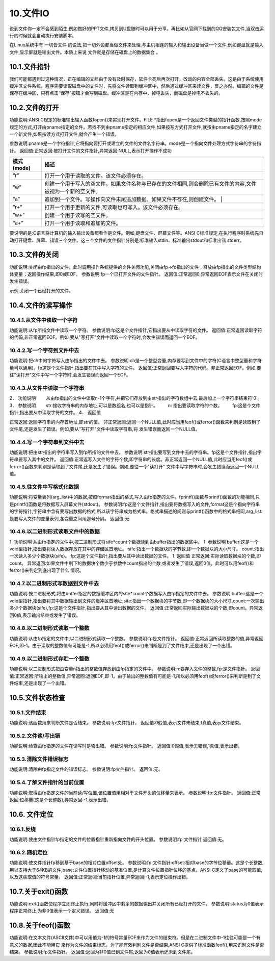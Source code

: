 10.文件IO
================================

说到文件你一定不会感到陌生,例如做好的PPT文件,拷贝到U盘随时可以用于分享。再比如从官网下载到的QQ安装包文件,当双击运行的时候就会自动执行安装脚本。

在Linux系统中有 ``一切皆文件`` 的说法,把一切外设都当做文件来处理,与主机相连的输入和输出设备当做一个文件,例如键盘就是输入文件,显示屏就是输出文件。本质上来说 ``文件就是存储在磁盘上的数据集合`` 。

10.1.文件指针
-------------------------------

我们可能都遇到过这种情况，正在编辑的文档由于没有及时保存，软件卡死后再次打开，改动的内容全部丢失。这是由于系统使用 ``缓冲区文件系统``，程序需要读取磁盘中的文件时，先将文件读取到缓冲区中，然后通过缓冲区来读文件，反之亦然。编辑的文件是保存在缓冲区，只有点击“保存”按钮才会写到磁盘。缓冲区是在内存中，掉电丢失，而磁盘是掉电不丢失的。


10.2.文件的打开
-------------------------------

.. code-block:: c
   :caption: fopen函数打开文件
   :linenos:

   FILE *fopen(char *pname,char *mode);

功能说明:ANSI C规定的标准输出输入函数fopen()来实现打开文件。FILE \*指出fopen是一个返回文件类型的指针函数,按照mode规定的方式,打开由pname指定的文件。若找不到由pname指定的相应文件,如果按写方式打开文件,就按由pname指定的名字建立一个新文件,如果按读方式打开文件,就会产生一个错误。

参数说明:pname是一个字符指针,它将指向要打开或建立的文件的文件名字符串。mode是一个指向文件处理方式字符串的字符指针。
返回值:正常返回:被打开文件的文件指针,异常返回:NULL,表示打开操作不成功


============ ====================================================================================================
 模式(mode)   描述
============ ====================================================================================================
 “r”          打开一个用于读取的文件。该文件必须存在。
 “w”          创建一个用于写入的空文件。如果文件名称与已存在的文件相同,则会删除已有文件的内容,文件被视为一个新的空文件。
 “a”          追加到一个文件。写操作向文件末尾追加数据。如果文件不存在,则创建文件。 |
 “r+”         打开一个用于更新的文件,可读取也可写入。该文件必须存在。
 “w+”         创建一个用于读写的空文件。
 “a+”         打开一个用于读取和追加的文件。
============ ====================================================================================================

.. code-block:: c
   :caption: fopen函数实例
   :linenos:

    FILE *fp;
    if((fp=fopen("test","r")) == NULL)
    {
        printf("The file can not be opened.\n");
        exit(1);
    }

要说明的是:C语言将计算机的输入输出设备都看作是文件。例如,键盘文件、屏幕文件等。ANSI C标准规定,在执行程序时系统先自动打开键盘、屏幕、错误三个文件。这三个文件的文件指针分别是:标准输入stdin、标准输出stdout和标准出错 stderr。

10.3.文件的关闭
-------------------------------------

.. code-block:: c
   :caption: fclose函数关闭文件
   :linenos:

   int fclose(FILE *fp);

功能说明:关闭由fp指出的文件。此时调用操作系统提供的文件关闭功能,关闭由fp->fd指出的文件；释放由fp指出的文件类型结构体变量；返回操作结果,即0或EOF。
参数说明:fp一个已打开文件的文件指针。
返回值:正常返回0,异常返回EOF表示文件在关闭时发生错误。

示例:关闭一个已经打开的文件。

.. code-block:: c
   :caption: fclose函数关闭文件实例
   :linenos:

   int n=fclose(fp);

10.4.文件的读写操作
-----------------------------------

10.4.1.从文件中读取一个字符
~~~~~~~~~~~~~~~~~~~~~~~~~~~~~~~~~~

.. code-block:: c
   :caption: fclose函数关闭文件实例
   :linenos:

   int fgetc(FILE *fp);

功能说明:从fp所指文件中读取一个字符。
参数说明:fp这是个文件指针,它指出要从中读取字符的文件。
返回值:正常返回读取字符的代码,非正常返回EOF。例如,要从"写打开"文件中读取一个字符时,会发生错误而返回一个EOF。

.. code-block:: c
   :caption: fclose函数关闭文件实例
   :linenos:

   #include <stdio.h>
   void main(int argc,char *argv[]) //命令行参数
   {
       int ch;//定义文件类型指针
       FILE *fp;//判断命令行是否正确
       if(argc!=2)
       {
           printf("Error format,Usage: display filename1\n");
           return; //键入了错误的命令行,结束程序的执行
       }
       //按读方式打开由argv[1]指出的文件
       if((fp=fopen(argv[1],"r"))==NULL)
       {
           printf("The file <%s> can not be opened.\n",argv[1]);//打开操作不成功
           return;//结束程序的执行
       }
       //成功打开了argv[1]所指文件
       ch=fgetc(fp); //从fp所指文件的当前指针位置读取一个字符
       while(ch!=EOF) //判断刚读取的字符是否是文件结束符
       {
           putchar(ch); //若不是结束符,将它输出到屏幕上显示
           ch=fgetc(fp); //继续从fp所指文件中读取下一个字符
       } //完成将fp所指文件的内容输出到屏幕上显示
       fclose(fp); //关闭fp所指文件
   }

10.4.2.写一个字符到文件中去
~~~~~~~~~~~~~~~~~~~~~~~~~~~~~~~~~~~~~

.. code-block:: c
   :caption: fclose函数关闭文件实例
   :linenos:

   int fputc(int ch,FILE *fp);

功能说明:把ch中的字符写入由fp指出的文件中去。
参数说明:ch是一个整型变量,内存要写到文件中的字符(C语言中整型量和字符量可以通用)。fp这是个文件指针,指出要在其中写入字符的文件。
返回值:正常返回要写入字符的代码。非正常返回EOF。例如,要往"读打开"文件中写一个字符时,会发生错误而返回一个EOF。

.. code-block:: c
   :caption: fclose函数关闭文件实例
   :linenos:

   #include <stdio.h>
   void main(int argc,char *argv[]) //命令行参数
   {
       int ch;
       FILE *in,*out; //定义in和out两个文件类型指针
       if(argc!=3) //判断命令行是否正确
       {
           printf("Error in format,Usage: copyfile filename1 filename2\n");
           return; //命令行错,结束程序的执行
       }
       //按读方式打开由argv[1]指出的文件
       if((in=fopen(argv[1],"r"))==NULL)
       {
           printf("The file <%s> can not be opened.\n",argv[1]);
           return; //打开失败,结束程序的执行
       }
       //成功打开了argv[1]所指文件,再
       //按写方式打开由argv[2]指出的文件
       if((out=fopen(argv[2],"w"))==NULL)
       {
           printf("The file %s can not be opened.\n",argv[2]);
           return; //打开失败,结束程序的执行
       }
       //成功打开了argv[2]所指文件
       ch=fgetc(in); //从in所指文件的当前指针位置读取一个字符
       while(ch!=EOF) //判断刚读取的字符是否是文件结束符
       {
           fputc(ch,out); //若不是结束符,将它写入out所指文件
           ch=fgetc(in); //继续从in所指文件中读取下一个字符
       } //完成将in所指文件的内容写入(复制)到out所指文件中
       fclose(in);  //关闭in所指文件
       fclose(out); //关闭out所指文件
   }

.. code-block:: c
   :caption: fclose函数关闭文件实例
   :linenos:

   #include <stdio.h>
   void main(int argc,char *argv[])
   {
       char str[9];
       int ch,count,i;
       FILE *fp;
       if(argc!=2)
       {
           printf("Error format,Usage: dumpf filename\n");
           return;
       }
       if((fp=fopen(argv[1],"r"))==NULL)
       {
           printf("The file %s can not be opened.\n",argv[1]);
           return;
       }
       count=0;
       do{
           i=0;
           //按八进制输出第一列,作为一行八个字节的首地址
           printf("%06o: ",count*8);
           do{
               // 从打开的文件中读取一个字符
               ch=fgetc(fp);
               // 按十进制方式输出这个字符的ASCII码
               printf("%4d",ch);
               // 如果是不可示字符就用"#"字符代替
               if(ch<' '||ch>'~') str[i]='#';
               // 如果是可示字符,就将它存入数组str以便形成字符串
               else str[i]=ch;
               // 保证每一行输出八个字符
               if(++i==8) break;
           }while(ch!=EOF); // 遇到文件尾标志,结束读文件操作
           str[i]='\0'; // 在数组str加字符串结束标志
           for(;i<8;i++) printf(" "); // 一行不足八个字符用空格填充
           printf(" %s\n",str); // 输出字符串
           count++; // 准备输出下一行
       }while(ch!=EOF); // 直到文件结束
       fclose(fp); // 关闭fp所指文件
   }

10.4.3.从文件中读取一个字符串
~~~~~~~~~~~~~~~~~~~~~~~~~~~~~~~~~~~~~~

.. code-block:: c
   :caption: fclose函数关闭文件实例
   :linenos:

   char *fgets(char *str,int n,FILE *fp);


2． 功能说明
　　从由fp指出的文件中读取n-1个字符,并把它们存放到由str指出的字符数组中去,最后加上一个字符串结束符'\0'。
3． 参数说明
　　str:接收字符串的内存地址,可以是数组名,也可以是指针。
　　n: 指出要读取字符的个数。
　　fp:这是个文件指针,指出要从中读取字符的文件。
4． 返回值

正常返回:返回字符串的内存首地址,即str的值。
非正常返回:返回一个NULL值,此时应当用feof()或ferror()函数来判别是读取到了文件尾,还是发生了错误。例如,要从"写打开"文件中读取字符串,将
发生错误而返回一个NULL值。

10.4.4.写一个字符串到文件中去
~~~~~~~~~~~~~~~~~~~~~~~~~~~~~~~~~~~~~~~

.. code-block:: c
   :caption: fclose函数关闭文件实例
   :linenos:

    int fputs(char *str,FILE *fp);


功能说明:把由str指出的字符串写入到fp所指的文件中去。
参数说明:str指出要写到文件中去的字符串。fp这是个文件指针,指出字符串要写入其中的文件。
返回值:正常返写入文件的字符个数,即字符串的长度。非正常返回一个NULL值,此时应当用feof()或ferror()函数来判别是读取到了文件尾,还是发生了错误。例如,要往一个"读打开" 文件中写字符串时,会发生错误而返回一个NULL值。

.. code-block:: c
   :caption: fclose函数关闭文件实例
   :linenos:

   #include <stdio.h>
   #define SIZE 512
   void main(int argc,char *argv[])
   {
       char buffer[SIZE];
       FILE *fp1,*fp2;
       if(argc!=3)
       {
           printf("Usage: linkfile filename1 filename2\n");
           return;
       }
       // 按追加方式打开argv[1] 所指文件
       if((fp1=fopen(argv[1],"a"))==NULL)
       {
           printf("The file %s can not be opened.\n",argv[1]);
           return;
       }
       if((fp2=fopen(argv[2],"r"))==NULL)
       {
           printf("The file %s can not be opened.\n",argv[2]);
           return;
       }
       // 读入一行立即写出,直到文件结束
       while(fgets(buffer,SIZE,fp1)!=NULL)
           printf("%s\n",buffer);
       while(fgets(buffer,SIZE,fp2)!=NULL)
           fputs(buffer,fp1);
       fclose(fp1);
       fclose(fp2);
       if((fp1=fopen(argv[1],"r"))==NULL)
       {
           printf("The file %s can not be opened.\n",argv[1]);
           return;
       }
       while(fgets(buffer,SIZE,fp1)!=NULL)
           printf("%s\n",buffer);
       fclose(fp1);
   }

10.4.5.往文件中写格式化数据
~~~~~~~~~~~~~~~~~~~~~~~~~~~~~~~~~~~

.. code-block:: c
   :caption: fclose函数关闭文件实例
   :linenos:

    int fprintf(FILE *fp,char *format,arg_list)



功能说明:将变量表列(arg_list)中的数据,按照format指出的格式,写入由fp指定的文件。fprintf()函数与printf()函数的功能相同,只是printf()函数是将数据写入屏幕文件(stdout)。
参数说明:fp这是个文件指针,指出要将数据写入的文件,format这是个指向字符串的字符指针,字符串中含有要写出数据的格式,所以该字符串成为格式串。格式串描述的规则与printf()函数中的格式串相同,arg_list:是要写入文件的变量表列,各变量之间用逗号分隔。
返回值:无

.. code-block:: c
   :caption: fclose函数关闭文件实例
   :linenos:

   #include <stdio.h>
   void main()
   {
       char name[10];
       int nAge,nClass;
       long number;
       FILE *fp;
       if((fp=fopen("student.txt","w"))==NULL)
       {
           printf("The file %s can not be opened.\n","student.txt");
           return;
       }
       fscanf(stdin,"%s %d %d %ld",name,&nClass,&nAge,&number);
       fprintf(fp,"%s %5d %4d %8ld",name,nClass,nAge,number);
       fclose(fp);
       if((fp=fopen("student.txt","r"))==NULL)
       {
           printf("The file %s can not be opened.\n","student.txt");
           return;
       }
       fscanf(fp,"%s %d %d %ld",name,&nClass,&nAge,&number);
       printf("name nClass nAge number\n");
       fprintf(stdout,"%-10s%-8d%-6d%-8ld\n",name,nClass,nAge,number);
       fclose(fp);
   }

10.4.6.以二进制形式读取文件中的数据
~~~~~~~~~~~~~~~~~~~~~~~~~~~~~~~~~~~~~~~~~~

.. code-block:: c
   :caption: fclose函数关闭文件实例
   :linenos:

    int fread(void *buffer,unsigned sife,unsigned count,FILE *fp)

1. 功能说明
从由fp指定的文件中,按二进制形式将sife*count个数据读到由buffer指出的数据区中。
1. 参数说明
buffer:这是一个void型指针,指出要将读入数据存放在其中的存储区首地址。
sife:指出一个数据块的字节数,即一个数据块的大小尺寸。
count:指出一次读入多少个数据块(sife)。
fp:这是个文件指针,指出要从其中读出数据的文件。
1. 返回值
正常返回:实际读取数据块的个数,即count。
异常返回:如果文件中剩下的数据块个数少于参数中count指出的个数,或者发生了错误,返回0值。此时可以用feof()和ferror()来判定到底出现了什么
情况。

10.4.7.以二进制形式写数据到文件中去
~~~~~~~~~~~~~~~~~~~~~~~~~~~~~~~~~~~~~~~~~~~~~


.. code-block:: c
   :caption: fclose函数关闭文件实例
   :linenos:

    int fwrite(void *buffer,unsigned sife,unsigned count,FILE *fp)



功能说明:按二进制形式,将由buffer指定的数据缓冲区内的sife*count个数据写入由fp指定的文件中去。
参数说明:buffer:这是一个void型指针,指出要将其中数据输出到文件的缓冲区首地址,sife:指出一个数据块的字节数,即一个数据块的大小尺寸,count:一次输出多少个数据块(sife),fp:这是个文件指针,指出要从其中读出数据的文件。
返回值:正常返回实际输出数据块的个数,即count。异常返回0值,表示输出结束或发生了错误。

.. code-block:: c
   :caption: fclose函数关闭文件实例
   :linenos:


   #include <stdio.h>
   #define SIZE 4
   struct worker
   { int number;
       char name[20];
       int age;
   };
   void main()
   {
       struct worker wk;
       int n;
       FILE *in,*out;
       if((in=fopen("file1.txt","rb"))==NULL)
       {
           printf("The file %s can not be opened.\n","file1.txt");
           return;
       }
       if((out=fopen("file2.txt","wb"))==NULL)
       {
           printf("The file %s can not be opened.\n","file2.txt");
           return;
       }
       while(fread(&wk,sizeof(struct worker),1,in)==1)
           fwrite(&wk,sizeof(struct worker),1,out);
       fclose(in);
       fclose(out);
   }

10.4.8.以二进制形式读取一个整数
~~~~~~~~~~~~~~~~~~~~~~~~~~~~~~~~~~~~~~~~~~~

.. code-block:: c
   :caption: fclose函数关闭文件实例
   :linenos:

   int getw(FILE *fp);

功能说明:从由fp指定的文件中,以二进制形式读取一个整数。
参数说明:fp是文件指针。
返回值:正常返回所读取整数的值,异常返回EOF,即-1。由于读取的整数值有可能是-1,所以必须用feof()或ferror()来判断是到了文件结束,还是出现了一个出错。

.. code-block:: c
   :caption: fclose函数关闭文件实例
   :linenos:

   #include <stdio.h>
   void main(int argc,char *argv[])
   {
       int i,sum=0;
       FILE *fp;
       if(argc!=2)
       {
           printf("Command error,Usage: readfile filename\n");
           exit(1);
       }
       if(!(fp=fopen(argv[1],"rb")))
       {
           printf("The file %s can not be opened.\n",argv[1]);
           exit(1);
       }
       for(i=1;i<=10;i++) sum+=getw(fp);
       printf("The sum is %d\n",sum);
       fclose(fp);
   }

10.4.9.以二进制形式存贮一个整数
~~~~~~~~~~~~~~~~~~~~~~~~~~~~~~~~~~~~~~~~~~~~~

.. code-block:: c
   :caption: fclose函数关闭文件实例
   :linenos:

   int putw(int n,FILE *fp);



功能说明:以二进制形式把由变量n指出的整数值存放到由fp指定的文件中。
参数说明:n:要存入文件的整数,fp:是文件指针。
返回值:正常返回:所输出的整数值,异常返回:返回EOF,即-1。由于输出的整数值有可能是-1,所以必须用feof()或ferror()来判断是到了文件结束,还是出现了一个出错。

.. code-block:: c
   :caption: fclose函数关闭文件实例
   :linenos:

   #include <stdio.h>
   void main(int argc,char *argv[])
   {
       int i;
       FILE *fp;
       if(argc!=2)
       {
           printf("Command error,Usage: writefile filename\n");
           return;
       }

       if(!(fp=fopen(argv[1],"wb")))
       {
           printf("The file %s can not be opened.\n",argv[1]);
           return;
       }
       for(i=1;i<=10;i++) printf("%d\n", putw(i,fp));
       fclose(fp);
   }

10.5.文件状态检查
-----------------------------------

10.5.1.文件结束
~~~~~~~~~~~~~~~~~~~~~~~~~~~~~~~~~~~~

.. code-block:: c
   :caption: fclose函数关闭文件实例
   :linenos:

   int feof(FILE *fp);

功能说明:该函数用来判断文件是否结束。
参数说明:fp:文件指针。
返回值:0假值,表示文件未结束,1真值,表示文件结束。

.. code-block:: c
   :caption: fclose函数关闭文件实例
   :linenos:

   #include <stdio.h>
   void main(int argc,char *argv[])
   {
       FILE *in,*out;
       char ch;
       if(argc!=3)
       {
           printf("Usage: copyfile filename1 filename2\n");
           return;
       }
       if((in=fopen(argv[1],"rb"))==NULL)
       {
           printf("The file %s can not be opened.\n",argv[1]);
           return;
       }
       if((out=fopen(argv[2],"wb"))==NULL)
       {
           printf("The file %s can not be opened.\n",argv[2]);
           return;
       }
       while(!feof(in))
       {
           ch=fgetc(in);
           if(ferror(in))
           {
               printf("read error!\n");
               clearerr(in);
           }
           else
           {
               fputc(ch,out);
               if(ferror(out))
               {
                   printf("write error!\n");
                   clearerr(out);
               }
           }
       }
       fclose(in);
       fclose(out);
   }

10.5.2.文件读/写出错
~~~~~~~~~~~~~~~~~~~~~~~~~~~~~~~~~

.. code-block:: c
   :caption: fclose函数关闭文件实例
   :linenos:

   int ferror(FILE *fp);

功能说明:检查由fp指定的文件在读写时是否出错。
参数说明:fp文件指针。
返回值:0假值,表示无错误,1真值,表示出错。

10.5.3.清除文件错误标志
~~~~~~~~~~~~~~~~~~~~~~~~~~~~~~~~~~~~~~~~~~~

.. code-block:: c
   :caption: fclose函数关闭文件实例
   :linenos:

   void clearerr(FILE *fp);

功能说明:清除由fp指定文件的错误标志。
参数说明:fp文件指针。
返回值:无。

.. code-block:: c
   :caption: fclose函数关闭文件实例
   :linenos:

   #include <stdio.h>
   void main(int argc,char *argv[])
   {
       FILE *in,*out;
       char ch;
       if(argc!=3)
       {
           printf("Usage: copyfile filename1 filename2\n");
           return;
       }
       if((in=fopen(argv[1],"rb"))==NULL)
       {
           printf("The file %s can not be opened.\n",argv[1]);
           return;
       }
       if((out=fopen(argv[2],"wb"))==NULL)
       {
           printf("The file %s can not be opened.\n",argv[2]);
           return;
       }
       while(!feof(in))
       {
           ch=fgetc(in);
           if(ferror(in))
           {
               printf("read error!\n");
               clearerr(in);
           }
           else
           {
               fputc(ch,out);
               if(ferror(out))
               {
                   printf("write error!\n");
                   clearerr(out);
               }
           }
       }
       fclose(in);
       fclose(out);
   }

10.5.4.了解文件指针的当前位置
~~~~~~~~~~~~~~~~~~~~~~~~~~~~~~~~~~~~~~~

.. code-block:: c
   :caption: fclose函数关闭文件实例
   :linenos:

   long ftell(FILE *fp);

功能说明:取得由fp指定文件的当前读/写位置,该位置值用相对于文件开头的位移量来表示。
参数说明:fp:文件指针。
返回值:正常返回:位移量(这是个长整数),异常返回:-1,表示出错。

10.6. 文件定位
--------------------------------------

10.6.1.反绕
~~~~~~~~~~~~~~~~~~~~~~~~~~~~~~~~~~~~~~~~

.. code-block:: c
   :caption: fclose函数关闭文件实例
   :linenos:

    void rewind(FILE *fp);

功能说明:使由文件指针fp指定的文件的位置指针重新指向文件的开头位置。
参数说明:fp,文件指针
返回值:无。

.. code-block:: c
   :caption: fclose函数关闭文件实例
   :linenos:

   #include <stdio.h>
   void main()
   {
       FILE *in,*out;
       in=fopen("filename1","r");
       out=fopen("filename2","w");
       while(!feof(in)) fputc(fgetc(in),out);
       rewind(out);
       while(!feof(in)) putchar(fgetc(in));
       fclose(in);
       fclose(out);
   }

10.6.2.随机定位
~~~~~~~~~~~~~~~~~~~~~~~~~~~~~~~~~~~~

.. code-block:: c
   :caption: fclose函数关闭文件实例
   :linenos:

    int fseek(FILE *fp,long offset,int base);

功能说明:使文件指针fp移到基于base的相对位置offset处。
参数说明:fp:文件指针:offset:相对base的字节位移量。这是个长整数,用以支持大于64KB的文件,base:文件位置指针移动的基准位置,是计算文件位置指针位移的基点。ANSI C定义了base的可能取值,以及这些取值的符号常量。
返回值:正常返回:当前指针位置,异常返回:-1,表示定位操作出错。

.. code-block:: c
   :caption: fclose函数关闭文件实例
   :linenos:

   #include <stdio.h>
   #include <string.h>
   struct std_type
   {
       int num;
       char name[20];
       int age;
       char class;
   }stud;
   int cstufile()
   {
       int i;
       FILE *fp;
       if((fp=fopen("stufile","wb"))==NULL)
       {
           printf("The file can't be opened for write.\n");
           return 0;
       }
       for(i=1;i<=100;i++)
       {
           stud.num=i;
           strcpy(stud.name,"aaaa");
           stud.age=17;
           stud.class='8';
           fwrite(&stud,sizeof(struct std_type),1,fp);
       }
       fclose(fp);
       return 1;
   }
   void main()
   {
       int n;
       FILE *fp;
       if(cstufile()==0) return;
       if((fp=fopen("stufile","rb"))==NULL)
       {
           printf("The file can not be opened.\n");
           return;
       }
       for(n=0;n<100;n+=2)
       {
           fseek(fp,n*sizeof(struct std_type),SEEK_SET);
           fread(&stud,sizeof(struct std_type),1,fp);
           printf("%10d%20s%10d%4c\n",stud.num,stud.name,stud.age,stud.class);
       }
       fclose(fp);
   }

10.7.关于exit()函数
-----------------------------------


.. code-block:: c
   :caption: fclose函数关闭文件实例
   :linenos:

   void exit(int status);

功能说明:exit()函数使程序立即终止执行,同时将缓冲区中剩余的数据输出并关闭所有已经打开的文件。
参数说明:status为0值表示程序正常终止,为非0值表示一个定义错误。
返回值:无

10.8.关于feof()函数
-----------------------------------

.. code-block:: c
   :caption: fclose函数关闭文件实例
   :linenos:

   int feof(FILE *fp);

功能说明:在文本文件(ASCII文件)中可以用值为-1的符号常量EOF来作为文件的结束符。但是在二进制文件中-1往往可能是一个有意义的数据,因此不能用它 来作为文件的结束标志。为了能有效判别文件是否结束,ANSI C提供了标准函数feof(),用来识别文件是否结束。
参数说明:fp文件指针。
返回值:返回为非0值已到文件尾,返回为0值表示还未到文件尾。